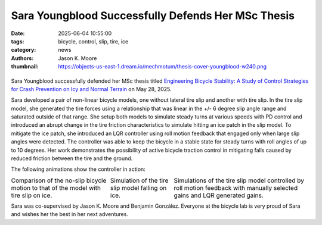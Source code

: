 ===================================================
Sara Youngblood Successfully Defends Her MSc Thesis
===================================================

:date: 2025-06-04 10:55:00
:tags: bicycle, control, slip, tire, ice
:category: news
:authors: Jason K. Moore
:thumbnail: https://objects-us-east-1.dream.io/mechmotum/thesis-cover-youngblood-w240.png

.. |headshot| image:: https://objects-us-east-1.dream.io/mechmotum/headshot-youngblood-sara.png
   :height: 400px

.. |cover| image:: https://objects-us-east-1.dream.io/mechmotum/thesis-cover-youngblood.png
   :height: 400px
   :target: https://resolver.tudelft.nl/uuid:2109f294-ddba-4849-934b-9ce5cef15ec3

.. list-table::
   :class: borderless
   :width: 60%
   :align: center

   *  - |cover|
      - |headshot|

Sara Youngblood successfully defended her MSc thesis titled `Engineering
Bicycle Stability: A Study of Control Strategies for Crash Prevention on Icy
and Normal Terrain
<https://resolver.tudelft.nl/uuid:2109f294-ddba-4849-934b-9ce5cef15ec3>`_ on
May 28, 2025.

Sara developed a pair of non-linear bicycle models, one without lateral tire
slip and another with tire slip. In the tire slip model, she generated the tire
forces using a relationship that was linear in the +/- 6 degree slip angle
range and saturated outside of that range. She setup both models to simulate
steady turns at various speeds with PD control and introduced an abrupt change
in the tire friction characteristics to simulate hitting an ice patch in the
slip model. To mitigate the ice patch, she introduced an LQR controller using
roll motion feedback that engaged only when large slip angles were detected.
The controller was able to keep the bicycle in a stable state for steady turns
with roll angles of up to 10 degrees. Her work demonstrates the possibility of
active bicycle traction control in mitigating falls caused by reduced friction
between the tire and the ground.

The following animations show the controller in action:

.. |slip-no-slip| image:: https://objects-us-east-1.dream.io/mechmotum/bicycle-ice-vs-normal.gif
   :width: 300px

.. |ice| image::
   https://objects-us-east-1.dream.io/mechmotum/bicycle-ice-both-wheels-highlighted.gif
   :width: 300px

.. |lqr-pd| image:: https://objects-us-east-1.dream.io/mechmotum/bicycle-lqr-vs-pd-with-path-highlight.gif
   :width: 300px

.. list-table::
   :class: borderless
   :align: center
   :width: 100%

   * - |slip-no-slip|
       Comparison of the no-slip bicycle motion to that of the model with tire
       slip on ice.
     - |ice|
       Simulation of the tire slip model falling on ice.
     - |lqr-pd|
       Simulations of the tire slip model controlled by roll motion feedback
       with manually selected gains and LQR generated gains.

Sara was co-supervised by Jason K. Moore and Benjamin González. Everyone at the
bicycle lab is very proud of Sara and wishes her the best in her next
adventures.
